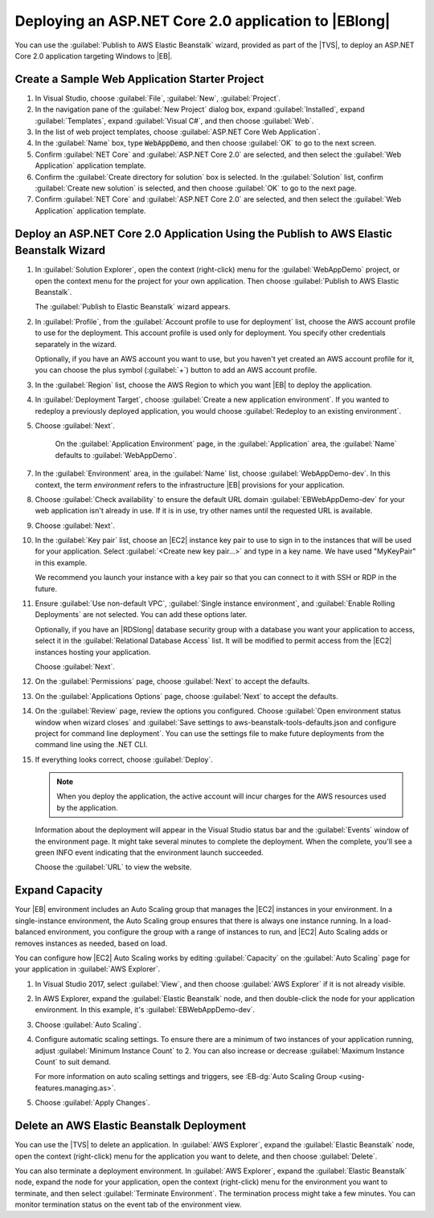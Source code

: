 .. Copyright 2010-2018 Amazon.com, Inc. or its affiliates. All Rights Reserved.

   This work is licensed under a Creative Commons Attribution-NonCommercial-ShareAlike 4.0
   International License (the "License"). You may not use this file except in compliance with the
   License. A copy of the License is located at http://creativecommons.org/licenses/by-nc-sa/4.0/.

   This file is distributed on an "AS IS" BASIS, WITHOUT WARRANTIES OR CONDITIONS OF ANY KIND,
   either express or implied. See the License for the specific language governing permissions and
   limitations under the License.

.. _web-deploy-aspnetcore-eb:

#####################################################
Deploying an ASP.NET Core 2.0 application to |EBlong|
#####################################################

.. meta::
    :description: How to deploy an ASP.NET Core app to |EB|
    :keywords: .net, guide, help, tutorial, serverless, scenarios

You can use the :guilabel:`Publish to AWS Elastic Beanstalk` wizard,
provided as part of the |TVS|, to deploy an ASP.NET Core 2.0 application targeting
Windows to |EB|.

.. _web-deploy-aspnetcore-eb-create-sample:

Create a Sample Web Application Starter Project
===============================================

1. In Visual Studio, choose :guilabel:`File`, :guilabel:`New`,
   :guilabel:`Project`.

2. In the navigation pane of the :guilabel:`New Project` dialog box, expand :guilabel:`Installed`,
   expand :guilabel:`Templates`, expand :guilabel:`Visual C#`, and then choose :guilabel:`Web`.

3. In the list of web project templates, choose :guilabel:`ASP.NET Core Web Application`.

4. In the :guilabel:`Name` box, type :code:`WebAppDemo`, and then choose
   :guilabel:`OK` to go to the next screen.

5. Confirm :guilabel:`NET Core` and :guilabel:`ASP.NET Core 2.0` are selected, and then select
   the :guilabel:`Web Application` application template.

6. Confirm the :guilabel:`Create directory for solution` box is selected. In the :guilabel:`Solution`
   list, confirm :guilabel:`Create new solution` is selected, and then choose
   :guilabel:`OK` to go to the next page.

7. Confirm :guilabel:`NET Core` and :guilabel:`ASP.NET Core 2.0` are selected, and then select
   the :guilabel:`Web Application` application template.


.. _web-deploy-aspnetcore-eb-wiz:

Deploy an ASP.NET Core 2.0 Application Using the Publish to AWS Elastic Beanstalk Wizard
========================================================================================

1. In :guilabel:`Solution Explorer`, open the context (right-click) menu for the :guilabel:`WebAppDemo` project,
   or open the context menu for the project for your own application. Then choose
   :guilabel:`Publish to AWS Elastic Beanstalk`.

   The :guilabel:`Publish to Elastic Beanstalk` wizard appears.

2. In :guilabel:`Profile`, from the :guilabel:`Account profile to use for deployment` list,
   choose the AWS account profile to use for the deployment. This account profile is used
   only for deployment. You specify other credentials separately in the wizard.

   Optionally, if you have an AWS account you want to use, but you haven't yet created an AWS
   account profile for it, you can choose the plus symbol (:guilabel:`+`) button to add an AWS
   account profile.

3. In the :guilabel:`Region` list, choose the AWS Region to which you want |EB| to deploy the
   application.

4. In :guilabel:`Deployment Target`, choose :guilabel:`Create a new application
   environment`. If you wanted to redeploy a previously deployed application, you
   would choose :guilabel:`Redeploy to an existing environment`.

5. Choose :guilabel:`Next`.

    On the :guilabel:`Application Environment` page, in the :guilabel:`Application` area, the
    :guilabel:`Name` defaults to :guilabel:`WebAppDemo`.

7. In the :guilabel:`Environment` area, in the :guilabel:`Name` list,
   choose :guilabel:`WebAppDemo-dev`. In this context, the term *environment* refers to the
   infrastructure |EB| provisions for your application.

8. Choose :guilabel:`Check availability` to ensure the default URL domain :guilabel:`EBWebAppDemo-dev`
   for your web application isn't already in use. If it is in use, try other names
   until the requested URL is available.

9. Choose :guilabel:`Next`.

10. In the :guilabel:`Key pair` list, choose an |EC2| instance key pair to use to sign in to
    the instances that will be used for your application. Select :guilabel:`<Create new key pair...>`
    and type in a key name. We have used "MyKeyPair" in this example.

    We recommend you launch your instance with a key pair so that you can connect to it with SSH or
    RDP in the future.

11. Ensure :guilabel:`Use non-default VPC`, :guilabel:`Single instance environment`, and
    :guilabel:`Enable Rolling Deployments` are not selected. You can add these options later.

    Optionally, if you have an |RDSlong| database security group with a database you want
    your application to access, select it in the :guilabel:`Relational Database Access`
    list. It will be modified to permit access from the |EC2| instances hosting
    your application.

    Choose :guilabel:`Next`.

12. On the :guilabel:`Permissions` page, choose :guilabel:`Next` to accept the defaults.

13. On the :guilabel:`Applications Options` page, choose :guilabel:`Next` to accept the defaults.

14. On the :guilabel:`Review` page, review the options you configured. Choose :guilabel:`Open
    environment status window when wizard closes` and :guilabel:`Save settings to aws-beanstalk-tools-defaults.json
    and configure project for command line deployment`. You can use the settings file
    to make future deployments from the command line using the .NET CLI.

15. If everything looks correct, choose :guilabel:`Deploy`.

    .. note::

       When you deploy the application, the active account will incur charges for the AWS
       resources used by the application.

    Information about the deployment will appear in the Visual Studio status bar and the
    :guilabel:`Events` window of the environment page. It might take several minutes to
    complete the deployment. When the complete, you'll see a green INFO event indicating that the environment
    launch succeeded.

    Choose the :guilabel:`URL` to view the website.

.. _web-deploy-aspnetcore-eb-capacity:

Expand Capacity
===============

Your |EB| environment includes an Auto Scaling group that manages the |EC2| instances in your
environment. In a single-instance environment, the Auto Scaling group ensures that there is
always one instance running. In a load-balanced environment, you configure the group with a
range of instances to run, and |EC2| Auto Scaling adds or removes instances as needed, based
on load.

You can configure how |EC2| Auto Scaling works by editing :guilabel:`Capacity` on the :guilabel:`Auto Scaling`
page for your application in :guilabel:`AWS Explorer`.

1. In Visual Studio 2017, select :guilabel:`View`, and then choose :guilabel:`AWS Explorer`
   if it is not already visible.

2. In AWS Explorer, expand the :guilabel:`Elastic Beanstalk` node, and then double-click the
   node for your application environment. In this example, it's :guilabel:`EBWebAppDemo-dev`.

3. Choose :guilabel:`Auto Scaling`.

4. Configure automatic scaling settings. To ensure there are a minimum of two instances of
   your application running, adjust :guilabel:`Minimum Instance Count` to 2. You can also increase
   or decrease :guilabel:`Maximum Instance Count` to suit demand.

   For more information on auto scaling settings and triggers, see
   :EB-dg:`Auto Scaling Group <using-features.managing.as>`.

5. Choose :guilabel:`Apply Changes`.

.. _web-deploy-aspnetcore-eb-delete:

Delete an AWS Elastic Beanstalk Deployment
==========================================

You can use the |TVS| to delete an application. In :guilabel:`AWS Explorer`, expand the :guilabel:`Elastic Beanstalk`
node, open the context (right-click) menu for the application you want to delete, and then choose :guilabel:`Delete`.

You can also terminate a deployment environment. In :guilabel:`AWS Explorer`, expand the :guilabel:`Elastic Beanstalk`
node, expand the node for your application, open the context (right-click) menu for the environment you want to
terminate, and then select :guilabel:`Terminate Environment`. The termination process might take a few minutes. You can monitor
termination status on the event tab of the environment view.

